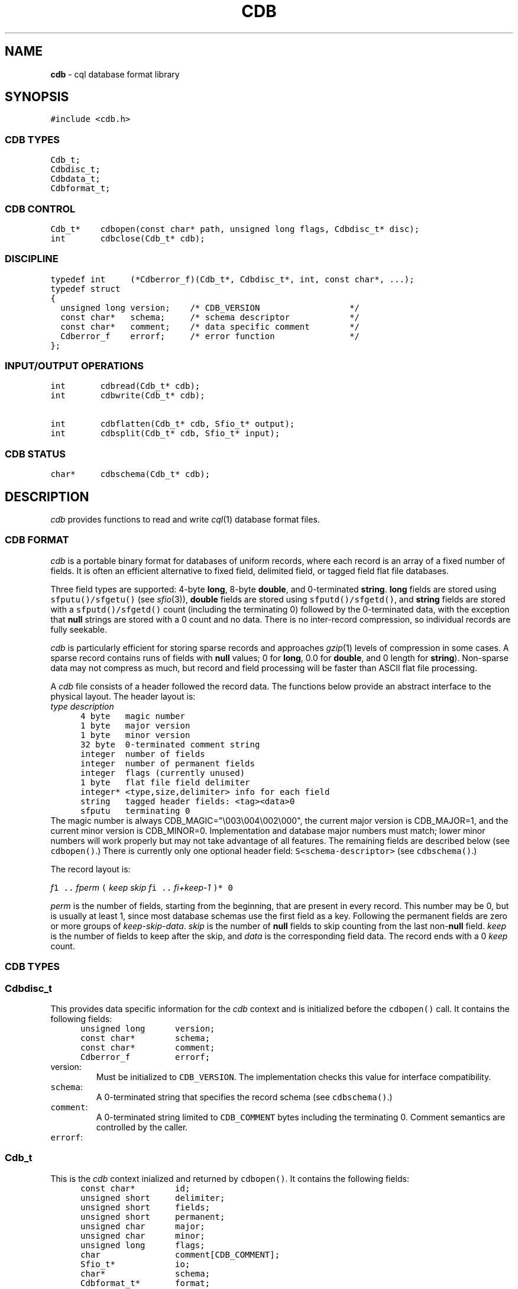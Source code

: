 .TH CDB 3
.SH NAME
\fBcdb\fR \- cql database format library
.SH SYNOPSIS
.de Tp
.fl
.ne 2
.TP
..
.de Ss
.fl
.ne 2
.SS "\\$1"
..
.de Cs
.nf
.ft 5
..
.de Ce
.ft 1
.fi
..
.ta 1.0i 2.0i 3.0i 4.0i 5.0i
.Cs
#include <cdb.h>
.Ce
.Ss "CDB TYPES"
.Cs
Cdb_t;
Cdbdisc_t;
Cdbdata_t;
Cdbformat_t;
.Ce
.Ss "CDB CONTROL"
.Cs
Cdb_t*    cdbopen(const char* path, unsigned long flags, Cdbdisc_t* disc);
int       cdbclose(Cdb_t* cdb);
.Ce
.Ss "DISCIPLINE"
.Cs
typedef int     (*Cdberror_f)(Cdb_t*, Cdbdisc_t*, int, const char*, ...);
typedef struct
{
  unsigned long version;    /* CDB_VERSION                  */
  const char*   schema;     /* schema descriptor            */
  const char*   comment;    /* data specific comment        */
  Cdberror_f    errorf;     /* error function               */
};
.Ce
.Ss "INPUT/OUTPUT OPERATIONS"
.Cs
int       cdbread(Cdb_t* cdb);
int       cdbwrite(Cdb_t* cdb);

int       cdbflatten(Cdb_t* cdb, Sfio_t* output);
int       cdbsplit(Cdb_t* cdb, Sfio_t* input);
.Ce
.Ss "CDB STATUS"
.Cs
char*     cdbschema(Cdb_t* cdb);
.Ce
.SH DESCRIPTION
.I cdb
provides functions to read and write
.IR cql (1)
database format files.
.Ss "CDB FORMAT"
.I cdb
is a portable binary format for databases of uniform records,
where each record is an array of a fixed number of fields.
It is often an efficient alternative to fixed field, delimited field,
or tagged field flat file databases.
.PP
Three field types are supported:
4-byte
.BR long ,
8-byte
.BR double ,
and 0-terminated
.BR string .
.B long
fields are stored using \f5sfputu()/sfgetu()\fP
(see
.IR sfio (3)),
.B double
fields are stored using \f5sfputd()/sfgetd()\fP,
and
.B string
fields are stored with a \f5sfputd()/sfgetd()\fP count
(including the terminating 0) followed by the 0-terminated data,
with the exception that
.B null
strings are stored with a 0 count and no data.
There is no inter-record compression, so individual records are fully seekable.
.PP
.I cdb
is particularly efficient for storing sparse records and approaches
.IR gzip (1)
levels of compression in some cases.
A sparse record contains runs of fields with
.B null
values; 0 for
.BR long ,
0.0 for
.BR double ,
and 0 length for
.BR string ).
Non-sparse data may not compress as much, but record and field processing
will be faster than ASCII flat file processing.
.PP
A
.I cdb
file consists of a header followed the record data.
The functions below provide an abstract interface to the physical layout.
The header layout is:
.Cs
      \fItype\fP     \fIdescription\fP
      4 byte   magic number
      1 byte   major version
      1 byte   minor version
      32 byte  0-terminated comment string
      integer  number of fields
      integer  number of permanent fields
      integer  flags (currently unused)
      1 byte   flat file field delimiter
      integer* <type,size,delimiter> info for each field
      string   tagged header fields: <tag><data>0
      sfputu   terminating 0
.Ce
The magic number is always CDB_MAGIC="\e003\e004\e002\e000",
the current major version is CDB_MAJOR=1, and the current minor
version is CDB_MINOR=0.
Implementation and database major numbers must match; lower minor
numbers will work properly but may not take advantage of all features.
The remaining fields are described below (see \f5cdbopen()\fP.)
There is currently only one optional header field:
\f5S<schema-descriptor>\fP (see \f5cdbschema()\fP.)
.PP
The record layout is:
.Cs

      \fIf\fP\d1\u .. \fIf\fP\d\fIperm\fP\u ( \fIkeep\fP \fIskip\fP \fIf\fP\di\u .. \fIf\fP\d\fIi+keep-1\fP\u )* 0

.Ce
.PP
.I perm
is the number of fields, starting from the beginning, that are present in
every record.
This number may be 0, but is usually at least 1, since most database schemas
use the first field as a key.
Following the permanent fields are zero or more groups of
.IR keep-skip-data .
.I skip
is the number of
.B null
fields to skip counting from the last
.RB non- null
field.
.I keep
is the number of fields to keep after the skip, and
.I data
is the corresponding field data.
The record ends with a 0
.I keep
count.
.Ss "CDB TYPES"
.Ss "  Cdbdisc_t"
This provides data specific information for the
.I cdb
context and is initialized before the \f5cdbopen()\fP call.
It contains the following fields:
.Cs
      unsigned long      version;
      const char*        schema;
      const char*        comment;
      Cdberror_f         errorf;
.Ce
.Tp
\f5version\fP:
Must be initialized to \f5CDB_VERSION\fP.
The implementation checks this value for interface compatibility.
.Tp
\f5schema\fP:
A 0-terminated string that specifies the record schema (see \f5cdbschema()\fP.)
.Tp
\f5comment\fP:
A 0-terminated string limited to \f5CDB_COMMENT\fP bytes including
the terminating 0.
Comment semantics are controlled by the caller.
.Tp
\f5errorf\fP:
.Ss "  Cdb_t"
This is the
.I cdb
context inialized and returned by \f5cdbopen()\fP.
It contains the following fields:
.Cs
      const char*        id;
      unsigned short     delimiter;
      unsigned short     fields;
      unsigned short     permanent;
      unsigned char      major;
      unsigned char      minor;
      unsigned long      flags;
      char               comment[CDB_COMMENT];
      Sfio_t*            io;
      char*              schema;
      Cdbformat_t*       format;
      Cdbdata_t*         data;
.Ce
.Tp
\f5id\fP:
Used by \f5(*errorf)()\fP to identify the library.
.Tp
\f5delimiter\fP:
The flat file field delimiter character.
Used by \f5cdbflatten()\fP and \f5cdbsplit()\fP for external data
representation.
A 0-terminated string that describes the three components of the record schema:
the field delimiter character,
the number of permanent fields,
and the field types.
The field delimiter character is specified by:
.Cs
      d\fIcharacter\fP
.Ce
.SH AUTHORS
Glenn Fowler, gsf@research.att.com
